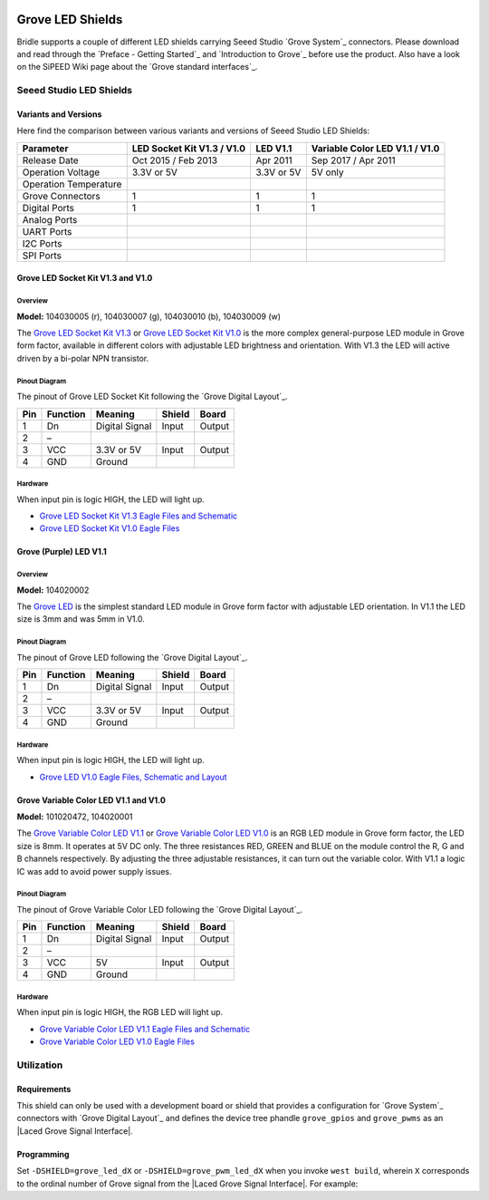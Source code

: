 .. image:: /images/seeed_grove.png
   :align: right

.. _grove_led_shield:

Grove LED Shields
#################

Bridle supports a couple of different LED shields carrying Seeed Studio
`Grove System`_ connectors. Please download and read through the
`Preface - Getting Started`_ and `Introduction to Grove`_ before
use the product. Also have a look on the SiPEED Wiki page about the
`Grove standard interfaces`_.

Seeed Studio LED Shields
************************

Variants and Versions
=====================

Here find the comparison between various variants and versions of Seeed Studio
LED Shields:

+-----------------------+----------------------------+------------+--------------------------------+
| Parameter             | LED Socket Kit V1.3 / V1.0 | LED V1.1   | Variable Color LED V1.1 / V1.0 |
+=======================+============================+============+================================+
| Release Date          | Oct 2015 / Feb 2013        | Apr 2011   | Sep 2017 / Apr 2011            |
+-----------------------+----------------------------+------------+--------------------------------+
| Operation Voltage     | 3.3V or 5V                 | 3.3V or 5V | 5V only                        |
+-----------------------+----------------------------+------------+--------------------------------+
| Operation Temperature |                            |            |                                |
+-----------------------+----------------------------+------------+--------------------------------+
| Grove Connectors      | 1                          | 1          | 1                              |
+-----------------------+----------------------------+------------+--------------------------------+
| Digital Ports         | 1                          | 1          | 1                              |
+-----------------------+----------------------------+------------+--------------------------------+
| Analog Ports          |                            |            |                                |
+-----------------------+----------------------------+------------+--------------------------------+
| UART Ports            |                            |            |                                |
+-----------------------+----------------------------+------------+--------------------------------+
| I2C Ports             |                            |            |                                |
+-----------------------+----------------------------+------------+--------------------------------+
| SPI Ports             |                            |            |                                |
+-----------------------+----------------------------+------------+--------------------------------+

Grove LED Socket Kit V1.3 and V1.0
==================================

Overview
--------

**Model:** 104030005 (r), 104030007 (g), 104030010 (b), 104030009 (w)

The `Grove LED Socket Kit V1.3`_ or `Grove LED Socket Kit V1.0`_ is the more
complex general-purpose LED module in Grove form factor, available in different
colors with adjustable LED brightness and orientation. With V1.3 the LED will
active driven by a bi-polar NPN transistor.

.. figure:: seeed_grove_led_socket_kit.jpg
   :align: center
   :alt: SEEED_GROVE_LED_SOCKET_KIT

Pinout Diagram
--------------

The pinout of Grove LED Socket Kit following the `Grove Digital Layout`_.

+-----+----------+----------------+--------+--------+
| Pin | Function | Meaning        | Shield | Board  |
+=====+==========+================+========+========+
|  1  | Dn       | Digital Signal | Input  | Output |
+-----+----------+----------------+--------+--------+
|  2  | –        |                |        |        |
+-----+----------+----------------+--------+--------+
|  3  | VCC      | 3.3V or 5V     | Input  | Output |
+-----+----------+----------------+--------+--------+
|  4  | GND      | Ground         |        |        |
+-----+----------+----------------+--------+--------+

Hardware
--------

When input pin is logic HIGH, the LED will light up.

- `Grove LED Socket Kit V1.3 Eagle Files and Schematic`_
- `Grove LED Socket Kit V1.0 Eagle Files`_

Grove (Purple) LED V1.1
=======================

Overview
--------

**Model:** 104020002

The `Grove LED`_ is the simplest standard LED module in Grove form factor with
adjustable LED orientation. In V1.1 the LED size is 3mm and was 5mm in V1.0.

.. figure:: seeed_grove_purple_led.jpg
   :align: center
   :alt: SEEED_GROVE_PURPLE_LED

Pinout Diagram
--------------

The pinout of Grove LED following the `Grove Digital Layout`_.

+-----+----------+----------------+--------+--------+
| Pin | Function | Meaning        | Shield | Board  |
+=====+==========+================+========+========+
|  1  | Dn       | Digital Signal | Input  | Output |
+-----+----------+----------------+--------+--------+
|  2  | –        |                |        |        |
+-----+----------+----------------+--------+--------+
|  3  | VCC      | 3.3V or 5V     | Input  | Output |
+-----+----------+----------------+--------+--------+
|  4  | GND      | Ground         |        |        |
+-----+----------+----------------+--------+--------+

Hardware
--------

When input pin is logic HIGH, the LED will light up.

- `Grove LED V1.0 Eagle Files, Schematic and Layout`_

Grove Variable Color LED V1.1 and V1.0
======================================

**Model:** 101020472, 104020001

The `Grove Variable Color LED V1.1`_ or `Grove Variable Color LED V1.0`_ is an
RGB LED module in Grove form factor, the LED size is 8mm. It operates at 5V DC
only. The three resistances RED, GREEN and BLUE on the module control the R, G
and B channels respectively. By adjusting the three adjustable resistances, it
can turn out the variable color. With V1.1 a logic IC was add to avoid power
supply issues.

.. figure:: seeed_grove_variable_color_led.jpg
   :align: center
   :alt: SEEED_GROVE_VARIABLE_COLOR_LED

Pinout Diagram
--------------

The pinout of Grove Variable Color LED following the `Grove Digital Layout`_.

+-----+----------+----------------+--------+--------+
| Pin | Function | Meaning        | Shield | Board  |
+=====+==========+================+========+========+
|  1  | Dn       | Digital Signal | Input  | Output |
+-----+----------+----------------+--------+--------+
|  2  | –        |                |        |        |
+-----+----------+----------------+--------+--------+
|  3  | VCC      | 5V             | Input  | Output |
+-----+----------+----------------+--------+--------+
|  4  | GND      | Ground         |        |        |
+-----+----------+----------------+--------+--------+

Hardware
--------

When input pin is logic HIGH, the RGB LED will light up.

- `Grove Variable Color LED V1.1 Eagle Files and Schematic`_
- `Grove Variable Color LED V1.0 Eagle Files`_

Utilization
***********

Requirements
============

This shield can only be used with a development board or shield that provides
a configuration for `Grove System`_ connectors with `Grove Digital Layout`_
and defines the device tree phandle ``grove_gpios`` and ``grove_pwms`` as an
|Laced Grove Signal Interface|.

Programming
===========

Set ``-DSHIELD=grove_led_dX`` or ``-DSHIELD=grove_pwm_led_dX`` when you invoke
``west build``, wherein ``X`` corresponds to the ordinal number of Grove signal
from the |Laced Grove Signal Interface|. For example:

.. zephyr-app-commands::
   :app: bridle/samples/helloshell
   :build-dir: helloshell-seeed_grove_base_v2-grove_led_d6
   :board: mimxrt1060_evkb
   :shield: "seeed_grove_base_v2 grove_led_d6"
   :goals: build flash
   :west-args: -p auto
   :host-os: unix
   :tool: all

.. zephyr-app-commands::
   :app: bridle/samples/helloshell
   :build-dir: helloshell-seeed_grove_base_v2-grove_pwm_led_d6
   :board: mimxrt1060_evkb
   :shield: "seeed_grove_base_v2 grove_pwm_led_d6"
   :goals: build flash
   :west-args: -p auto
   :host-os: unix
   :tool: all

.. ...........................................................................

.. _`Grove LED Socket Kit V1.3`:
   https://wiki.seeedstudio.com/Grove-LED_Socket_Kit

.. _`Grove LED Socket Kit V1.3 Eagle Files and Schematic`:
   https://files.seeedstudio.com/wiki/Grove-LED_Socket_Kit/res/Grove-LED_v1.3_Schematics.zip

.. _`Grove LED Socket Kit V1.0`:
   https://seeeddoc.github.io/Grove-Red_LED

.. _`Grove LED Socket Kit V1.0 Eagle Files`:
   https://files.seeedstudio.com/wiki/Grove-LED_Socket_Kit/res/Grove-LED_Socket_Eagle_File.zip

.. _`Grove LED`:
   https://www.seeedstudio.com/Grove-Purple-LED-3mm.html

.. _`Grove LED V1.0 Eagle Files, Schematic and Layout`:
   https://files.seeedstudio.com/wiki/Grove-LED_Socket_Kit/res/Grove-LED_v1.0_Source_File.zip

.. _`Grove Variable Color LED V1.1`:
   https://wiki.seeedstudio.com/Grove-Variable_Color_LED

.. _`Grove Variable Color LED V1.1 Eagle Files and Schematic`:
   https://github.com/SeeedDocument/Bazaar_doc/raw/master/101020472/Grove%20-%20Variable%20Color%20LED%20v1.1%20Eagle%20File.zip

.. _`Grove Variable Color LED V1.0`:
   https://seeeddoc.github.io/Grove-Variable_Color_LED

.. _`Grove Variable Color LED V1.0 Eagle Files`:
   https://files.seeedstudio.com/wiki/Grove-Variable_Color_LED/res/Variable_Color_LED_eagle_file.zip

.. |Laced Grove Signal Interface| replace::
   :dtcompatible:`Laced Grove Signal Interface <seeed,grove-laced-if>`
